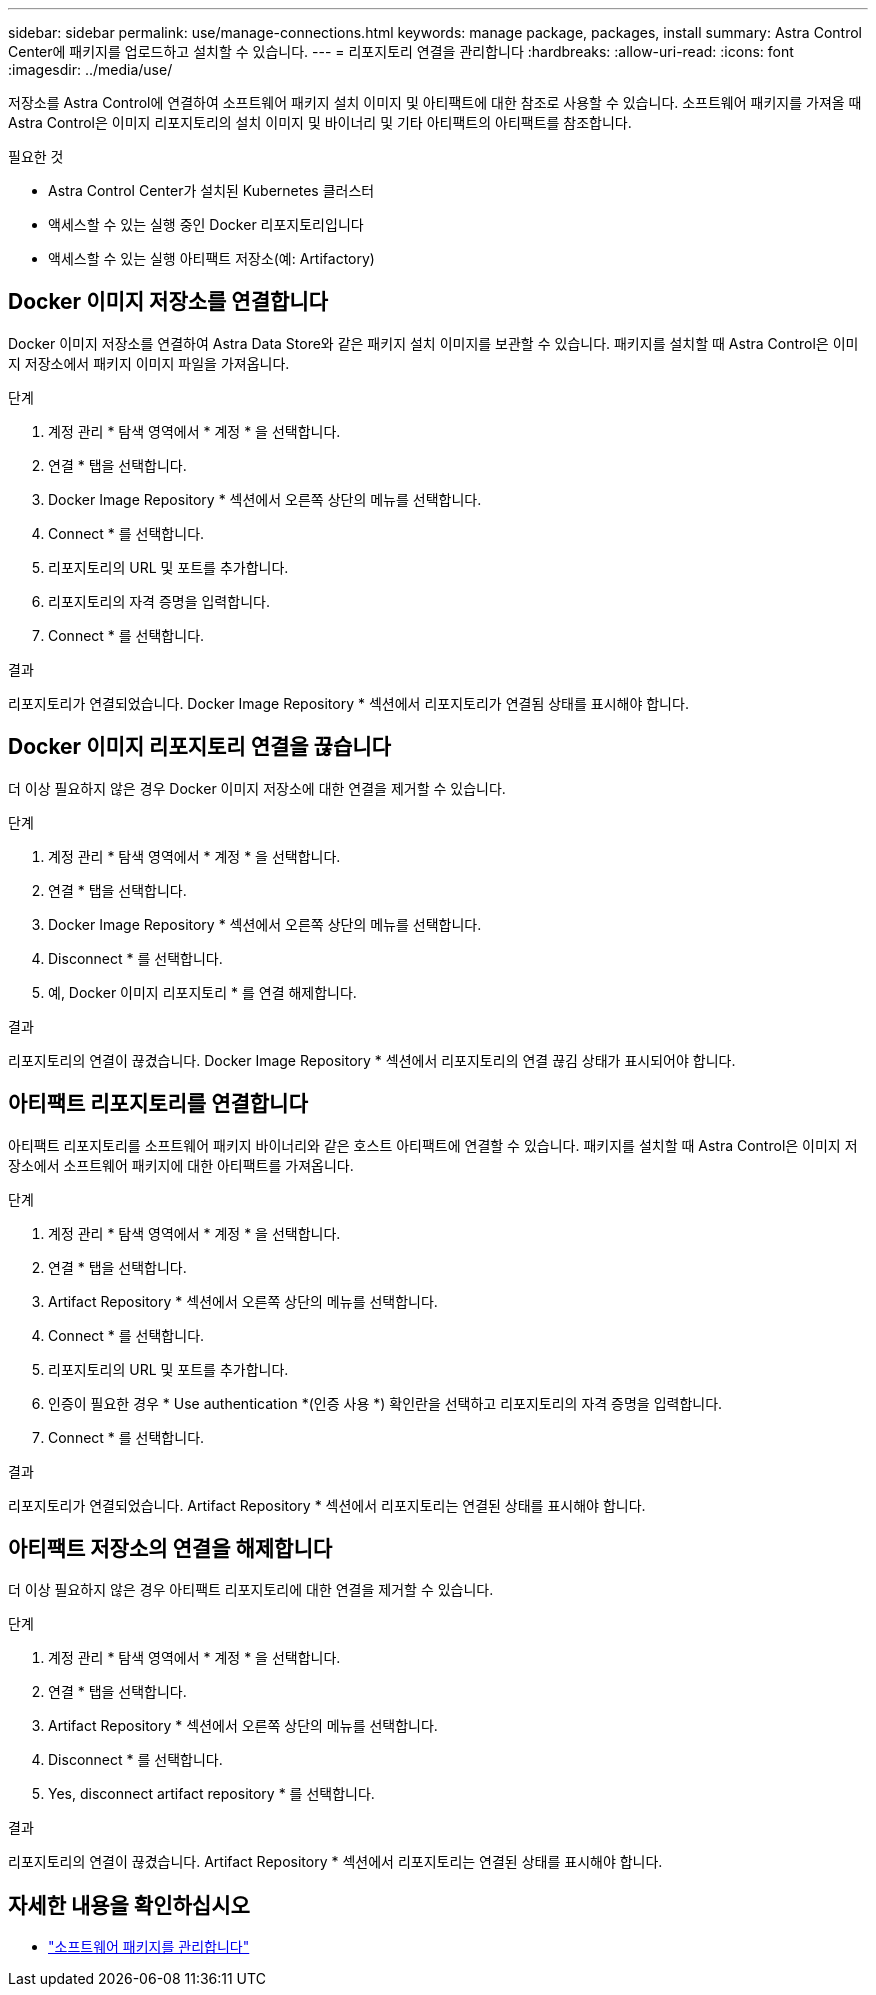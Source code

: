 ---
sidebar: sidebar 
permalink: use/manage-connections.html 
keywords: manage package, packages, install 
summary: Astra Control Center에 패키지를 업로드하고 설치할 수 있습니다. 
---
= 리포지토리 연결을 관리합니다
:hardbreaks:
:allow-uri-read: 
:icons: font
:imagesdir: ../media/use/


저장소를 Astra Control에 연결하여 소프트웨어 패키지 설치 이미지 및 아티팩트에 대한 참조로 사용할 수 있습니다. 소프트웨어 패키지를 가져올 때 Astra Control은 이미지 리포지토리의 설치 이미지 및 바이너리 및 기타 아티팩트의 아티팩트를 참조합니다.

.필요한 것
* Astra Control Center가 설치된 Kubernetes 클러스터
* 액세스할 수 있는 실행 중인 Docker 리포지토리입니다
* 액세스할 수 있는 실행 아티팩트 저장소(예: Artifactory)




== Docker 이미지 저장소를 연결합니다

Docker 이미지 저장소를 연결하여 Astra Data Store와 같은 패키지 설치 이미지를 보관할 수 있습니다. 패키지를 설치할 때 Astra Control은 이미지 저장소에서 패키지 이미지 파일을 가져옵니다.

.단계
. 계정 관리 * 탐색 영역에서 * 계정 * 을 선택합니다.
. 연결 * 탭을 선택합니다.
. Docker Image Repository * 섹션에서 오른쪽 상단의 메뉴를 선택합니다.
. Connect * 를 선택합니다.
. 리포지토리의 URL 및 포트를 추가합니다.
. 리포지토리의 자격 증명을 입력합니다.
. Connect * 를 선택합니다.


.결과
리포지토리가 연결되었습니다. Docker Image Repository * 섹션에서 리포지토리가 연결됨 상태를 표시해야 합니다.



== Docker 이미지 리포지토리 연결을 끊습니다

더 이상 필요하지 않은 경우 Docker 이미지 저장소에 대한 연결을 제거할 수 있습니다.

.단계
. 계정 관리 * 탐색 영역에서 * 계정 * 을 선택합니다.
. 연결 * 탭을 선택합니다.
. Docker Image Repository * 섹션에서 오른쪽 상단의 메뉴를 선택합니다.
. Disconnect * 를 선택합니다.
. 예, Docker 이미지 리포지토리 * 를 연결 해제합니다.


.결과
리포지토리의 연결이 끊겼습니다. Docker Image Repository * 섹션에서 리포지토리의 연결 끊김 상태가 표시되어야 합니다.



== 아티팩트 리포지토리를 연결합니다

아티팩트 리포지토리를 소프트웨어 패키지 바이너리와 같은 호스트 아티팩트에 연결할 수 있습니다. 패키지를 설치할 때 Astra Control은 이미지 저장소에서 소프트웨어 패키지에 대한 아티팩트를 가져옵니다.

.단계
. 계정 관리 * 탐색 영역에서 * 계정 * 을 선택합니다.
. 연결 * 탭을 선택합니다.
. Artifact Repository * 섹션에서 오른쪽 상단의 메뉴를 선택합니다.
. Connect * 를 선택합니다.
. 리포지토리의 URL 및 포트를 추가합니다.
. 인증이 필요한 경우 * Use authentication *(인증 사용 *) 확인란을 선택하고 리포지토리의 자격 증명을 입력합니다.
. Connect * 를 선택합니다.


.결과
리포지토리가 연결되었습니다. Artifact Repository * 섹션에서 리포지토리는 연결된 상태를 표시해야 합니다.



== 아티팩트 저장소의 연결을 해제합니다

더 이상 필요하지 않은 경우 아티팩트 리포지토리에 대한 연결을 제거할 수 있습니다.

.단계
. 계정 관리 * 탐색 영역에서 * 계정 * 을 선택합니다.
. 연결 * 탭을 선택합니다.
. Artifact Repository * 섹션에서 오른쪽 상단의 메뉴를 선택합니다.
. Disconnect * 를 선택합니다.
. Yes, disconnect artifact repository * 를 선택합니다.


.결과
리포지토리의 연결이 끊겼습니다. Artifact Repository * 섹션에서 리포지토리는 연결된 상태를 표시해야 합니다.

[discrete]
== 자세한 내용을 확인하십시오

* link:manage-packages-acc.html["소프트웨어 패키지를 관리합니다"]

